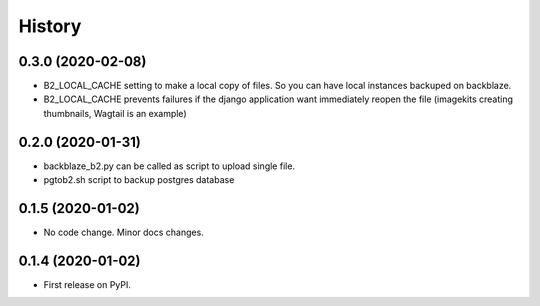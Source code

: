.. :changelog:

History
-------

0.3.0 (2020-02-08)
++++++++++++++++++

* B2_LOCAL_CACHE setting to make a local copy of files. So you can have local instances backuped on backblaze.
* B2_LOCAL_CACHE prevents failures if the django application want immediately reopen the file (imagekits creating thumbnails, Wagtail is an example)

0.2.0 (2020-01-31)
++++++++++++++++++

* backblaze_b2.py can be called as script to upload single file.
* pgtob2.sh script to backup postgres database

0.1.5 (2020-01-02)
++++++++++++++++++

* No code change. Minor docs changes.

0.1.4 (2020-01-02)
++++++++++++++++++

* First release on PyPI.
